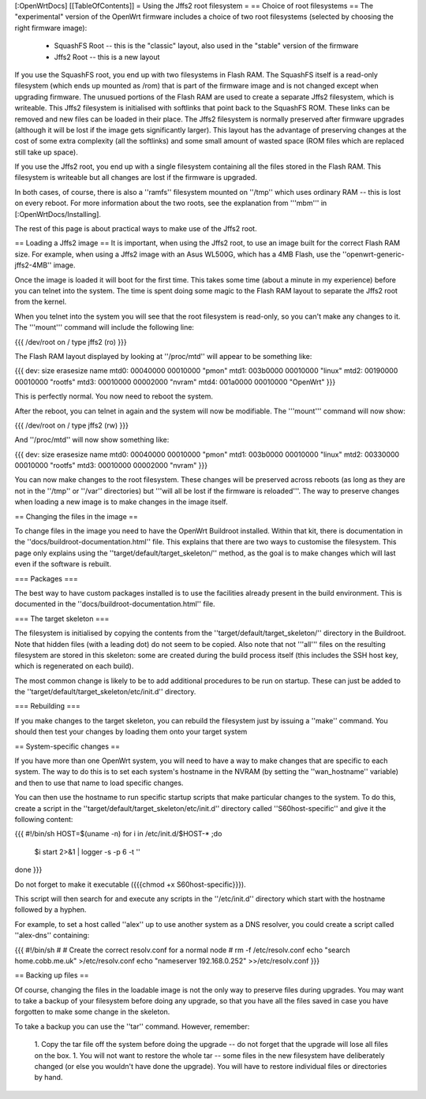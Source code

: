 [:OpenWrtDocs]
[[TableOfContents]]
= Using the Jffs2 root filesystem =
== Choice of root filesystems ==
The "experimental" version of the OpenWrt firmware includes a choice of two root filesystems (selected by choosing the right firmware image):

 * SquashFS Root -- this is the "classic" layout, also used in the "stable" version of the firmware
 * Jffs2 Root -- this is a new layout

If you use the SquashFS root, you end up with two filesystems in Flash RAM.  
The SquashFS itself is a read-only filesystem (which ends up mounted as /rom) that is part of the firmware image and is not changed except when upgrading firmware.  
The unusued portions of the Flash RAM are used to create a separate Jffs2 filesystem, which is writeable. 
This Jffs2 filesystem is initialised with softlinks that point back to the SquashFS ROM.  These links can be removed and new files can be loaded in their place.
The Jffs2 filesystem is normally preserved after firmware upgrades (although it will be lost if the image gets significantly larger).
This layout has the advantage of preserving changes at the cost of some extra complexity (all the softlinks) and some small amount of wasted space (ROM files which are replaced still take up space).

If you use the Jffs2 root, you end up with a single filesystem containing all the files stored in the Flash RAM.
This filesystem is writeable but all changes are lost if the firmware is upgraded.

In both cases, of course, there is also a ''ramfs'' filesystem mounted on ''/tmp'' which uses ordinary RAM -- this is lost on every reboot.
For more information about the two roots, see the explanation from '''mbm''' in [:OpenWrtDocs/Installing].

The rest of this page is about practical ways to make use of the Jffs2 root.

== Loading a Jffs2 image ==
It is important, when using the Jffs2 root, to use an image built for the correct Flash RAM size.  
For example, when using a Jffs2 image with an Asus WL500G, which has a 4MB Flash, use the ''openwrt-generic-jffs2-4MB'' image.

Once the image is loaded it will boot for the first time.  
This takes some time (about a minute in my experience) before you can telnet into the system.
The time is spent doing some magic to the Flash RAM layout to separate the Jffs2 root from the kernel.

When you telnet into the system you will see that the root filesystem is read-only, so you can't make any changes to it. 
The '''mount''' command will include the following line:

{{{
/dev/root on / type jffs2 (ro)
}}}

The Flash RAM layout displayed by looking at ''/proc/mtd'' will appear to be something like:

{{{
dev:    size   erasesize  name
mtd0: 00040000 00010000 "pmon"
mtd1: 003b0000 00010000 "linux"
mtd2: 00190000 00010000 "rootfs"
mtd3: 00010000 00002000 "nvram"
mtd4: 001a0000 00010000 "OpenWrt"
}}}

This is perfectly normal.  You now need to reboot the system.

After the reboot, you can telnet in again and the system will now be modifiable.  The '''mount''' command will now show:

{{{
/dev/root on / type jffs2 (rw)
}}}

And ''/proc/mtd'' will now show something like:

{{{
dev:    size   erasesize  name
mtd0: 00040000 00010000 "pmon"
mtd1: 003b0000 00010000 "linux"
mtd2: 00330000 00010000 "rootfs"
mtd3: 00010000 00002000 "nvram"
}}}

You can now make changes to the root filesystem.  These changes will be preserved across reboots (as long as they are not in the ''/tmp'' or ''/var'' directories)
but '''will all be lost if the firmware is reloaded'''.
The way to preserve changes when loading a new image is to make changes in the image itself.

== Changing the files in the image ==

To change files in the image you need to have the OpenWrt Buildroot installed.  
Within that kit, there is documentation in the ''docs/buildroot-documentation.html'' file.  
This explains that there are two ways to customise the filesystem.
This page only explains using the ''target/default/target_skeleton/'' method, as the goal is to make changes which will last even if the software is rebuilt.

=== Packages ===

The best way to have custom packages installed is to use the facilities already present in the build environment.  
This is documented in the ''docs/buildroot-documentation.html'' file.

=== The target skeleton ===

The filesystem is initialised by copying the contents from the ''target/default/target_skeleton/'' directory in the Buildroot.
Note that hidden files (with a leading dot) do not seem to be copied.
Also note that not '''all''' files on the resulting filesystem are stored in this skeleton: some are created during the build process itself
(this includes the SSH host key, which is regenerated on each build).

The most common change is likely to be to add additional procedures to be run on startup.  
These can just be added to the ''target/default/target_skeleton/etc/init.d'' directory.

=== Rebuilding ===

If you make changes to the target skeleton, you can rebuild the filesystem just by issuing a ''make'' command.  
You should then test your changes by loading them onto your target system

== System-specific changes ==

If you have more than one OpenWrt system, you will need to have a way to make changes that are specific to each system.
The way to do this is to set each system's hostname in the NVRAM (by setting the ''wan_hostname'' variable) and then to use that name to load specific changes.

You can then use the hostname to run specific startup scripts that make particular changes to the system.
To do this, create a script in the ''target/default/target_skeleton/etc/init.d'' directory called ''S60host-specific'' and give it the following content:

{{{
#!/bin/sh
HOST=$(uname -n)
for i in /etc/init.d/$HOST-* ;do
  $i start 2>&1 | logger -s -p 6 -t ''
done
}}}

Do not forget to make it executable ({{{chmod +x S60host-specific}}}).

This script will then search for and execute any scripts in the ''/etc/init.d'' directory which start with the hostname followed by a hyphen.

For example, to set a host called ''alex'' up to use another system as a DNS resolver, you could create a script called ''alex-dns'' containing:

{{{
#!/bin/sh
#
# Create the correct resolv.conf for a normal node
#
rm -f /etc/resolv.conf
echo "search home.cobb.me.uk" >/etc/resolv.conf
echo "nameserver 192.168.0.252" >>/etc/resolv.conf
}}}

== Backing up files ==

Of course, changing the files in the loadable image is not the only way to preserve files during upgrades.
You may want to take a backup of your filesystem before doing any upgrade, so that you have all the files saved
in case you have forgotten to make some change in the skeleton.

To take a backup you can use the ''tar'' command.  However, remember:

 1. Copy the tar file off the system before doing the upgrade -- do not forget that the upgrade will lose all files on the box.
 1. You will not want to restore the whole tar -- some files in the new filesystem have deliberately changed (or else you wouldn't have done the upgrade).  You will have to restore individual files or directories by hand.
